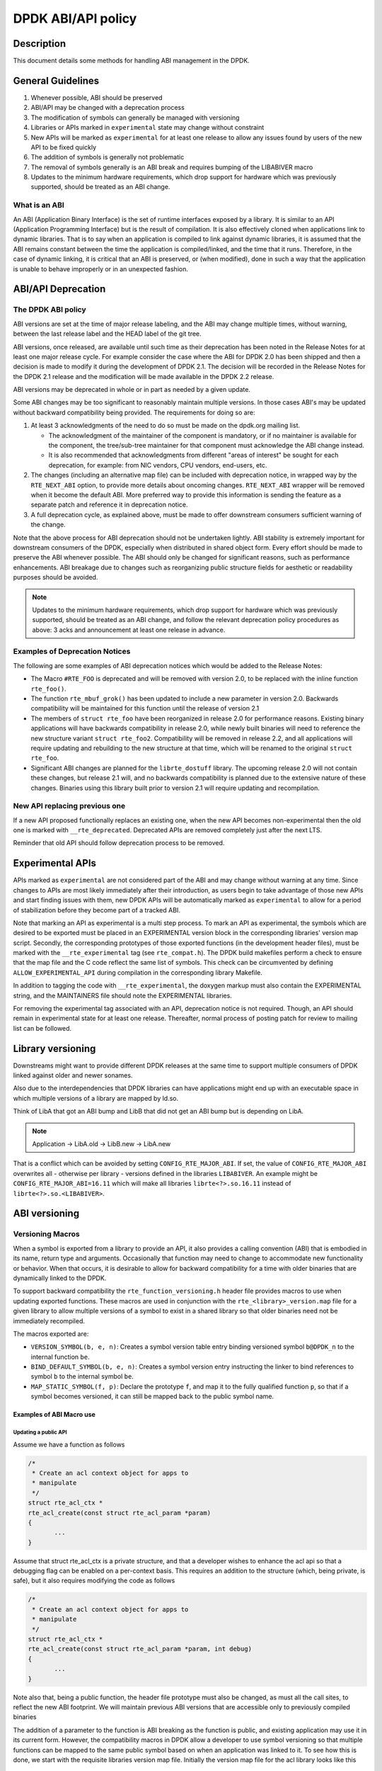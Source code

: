 ..  SPDX-License-Identifier: BSD-3-Clause
    Copyright 2018 The DPDK contributors

DPDK ABI/API policy
===================

Description
-----------

This document details some methods for handling ABI management in the DPDK.

General Guidelines
------------------

#. Whenever possible, ABI should be preserved
#. ABI/API may be changed with a deprecation process
#. The modification of symbols can generally be managed with versioning
#. Libraries or APIs marked in ``experimental`` state may change without constraint
#. New APIs will be marked as ``experimental`` for at least one release to allow
   any issues found by users of the new API to be fixed quickly
#. The addition of symbols is generally not problematic
#. The removal of symbols generally is an ABI break and requires bumping of the
   LIBABIVER macro
#. Updates to the minimum hardware requirements, which drop support for hardware which
   was previously supported, should be treated as an ABI change.

What is an ABI
~~~~~~~~~~~~~~

An ABI (Application Binary Interface) is the set of runtime interfaces exposed
by a library. It is similar to an API (Application Programming Interface) but
is the result of compilation.  It is also effectively cloned when applications
link to dynamic libraries.  That is to say when an application is compiled to
link against dynamic libraries, it is assumed that the ABI remains constant
between the time the application is compiled/linked, and the time that it runs.
Therefore, in the case of dynamic linking, it is critical that an ABI is
preserved, or (when modified), done in such a way that the application is unable
to behave improperly or in an unexpected fashion.


ABI/API Deprecation
-------------------

The DPDK ABI policy
~~~~~~~~~~~~~~~~~~~

ABI versions are set at the time of major release labeling, and the ABI may
change multiple times, without warning, between the last release label and the
HEAD label of the git tree.

ABI versions, once released, are available until such time as their
deprecation has been noted in the Release Notes for at least one major release
cycle. For example consider the case where the ABI for DPDK 2.0 has been
shipped and then a decision is made to modify it during the development of
DPDK 2.1. The decision will be recorded in the Release Notes for the DPDK 2.1
release and the modification will be made available in the DPDK 2.2 release.

ABI versions may be deprecated in whole or in part as needed by a given
update.

Some ABI changes may be too significant to reasonably maintain multiple
versions. In those cases ABI's may be updated without backward compatibility
being provided. The requirements for doing so are:

#. At least 3 acknowledgments of the need to do so must be made on the
   dpdk.org mailing list.

   - The acknowledgment of the maintainer of the component is mandatory, or if
     no maintainer is available for the component, the tree/sub-tree maintainer
     for that component must acknowledge the ABI change instead.

   - It is also recommended that acknowledgments from different "areas of
     interest" be sought for each deprecation, for example: from NIC vendors,
     CPU vendors, end-users, etc.

#. The changes (including an alternative map file) can be included with
   deprecation notice, in wrapped way by the ``RTE_NEXT_ABI`` option,
   to provide more details about oncoming changes.
   ``RTE_NEXT_ABI`` wrapper will be removed when it become the default ABI.
   More preferred way to provide this information is sending the feature
   as a separate patch and reference it in deprecation notice.

#. A full deprecation cycle, as explained above, must be made to offer
   downstream consumers sufficient warning of the change.

Note that the above process for ABI deprecation should not be undertaken
lightly. ABI stability is extremely important for downstream consumers of the
DPDK, especially when distributed in shared object form. Every effort should
be made to preserve the ABI whenever possible. The ABI should only be changed
for significant reasons, such as performance enhancements. ABI breakage due to
changes such as reorganizing public structure fields for aesthetic or
readability purposes should be avoided.

.. note::

   Updates to the minimum hardware requirements, which drop support for hardware
   which was previously supported, should be treated as an ABI change, and
   follow the relevant deprecation policy procedures as above: 3 acks and
   announcement at least one release in advance.

Examples of Deprecation Notices
~~~~~~~~~~~~~~~~~~~~~~~~~~~~~~~

The following are some examples of ABI deprecation notices which would be
added to the Release Notes:

* The Macro ``#RTE_FOO`` is deprecated and will be removed with version 2.0,
  to be replaced with the inline function ``rte_foo()``.

* The function ``rte_mbuf_grok()`` has been updated to include a new parameter
  in version 2.0. Backwards compatibility will be maintained for this function
  until the release of version 2.1

* The members of ``struct rte_foo`` have been reorganized in release 2.0 for
  performance reasons. Existing binary applications will have backwards
  compatibility in release 2.0, while newly built binaries will need to
  reference the new structure variant ``struct rte_foo2``. Compatibility will
  be removed in release 2.2, and all applications will require updating and
  rebuilding to the new structure at that time, which will be renamed to the
  original ``struct rte_foo``.

* Significant ABI changes are planned for the ``librte_dostuff`` library. The
  upcoming release 2.0 will not contain these changes, but release 2.1 will,
  and no backwards compatibility is planned due to the extensive nature of
  these changes. Binaries using this library built prior to version 2.1 will
  require updating and recompilation.

New API replacing previous one
~~~~~~~~~~~~~~~~~~~~~~~~~~~~~~

If a new API proposed functionally replaces an existing one, when the new API
becomes non-experimental then the old one is marked with ``__rte_deprecated``.
Deprecated APIs are removed completely just after the next LTS.

Reminder that old API should follow deprecation process to be removed.


Experimental APIs
-----------------

APIs marked as ``experimental`` are not considered part of the ABI and may
change without warning at any time.  Since changes to APIs are most likely
immediately after their introduction, as users begin to take advantage of
those new APIs and start finding issues with them, new DPDK APIs will be
automatically marked as ``experimental`` to allow for a period of stabilization
before they become part of a tracked ABI.

Note that marking an API as experimental is a multi step process.
To mark an API as experimental, the symbols which are desired to be exported
must be placed in an EXPERIMENTAL version block in the corresponding libraries'
version map script.
Secondly, the corresponding prototypes of those exported functions (in the
development header files), must be marked with the ``__rte_experimental`` tag
(see ``rte_compat.h``).
The DPDK build makefiles perform a check to ensure that the map file and the
C code reflect the same list of symbols.
This check can be circumvented by defining ``ALLOW_EXPERIMENTAL_API``
during compilation in the corresponding library Makefile.

In addition to tagging the code with ``__rte_experimental``,
the doxygen markup must also contain the EXPERIMENTAL string,
and the MAINTAINERS file should note the EXPERIMENTAL libraries.

For removing the experimental tag associated with an API, deprecation notice
is not required. Though, an API should remain in experimental state for at least
one release. Thereafter, normal process of posting patch for review to mailing
list can be followed.


Library versioning
------------------

Downstreams might want to provide different DPDK releases at the same time to
support multiple consumers of DPDK linked against older and newer sonames.

Also due to the interdependencies that DPDK libraries can have applications
might end up with an executable space in which multiple versions of a library
are mapped by ld.so.

Think of LibA that got an ABI bump and LibB that did not get an ABI bump but is
depending on LibA.

.. note::

    Application
    \-> LibA.old
    \-> LibB.new -> LibA.new

That is a conflict which can be avoided by setting ``CONFIG_RTE_MAJOR_ABI``.
If set, the value of ``CONFIG_RTE_MAJOR_ABI`` overwrites all - otherwise per
library - versions defined in the libraries ``LIBABIVER``.
An example might be ``CONFIG_RTE_MAJOR_ABI=16.11`` which will make all libraries
``librte<?>.so.16.11`` instead of ``librte<?>.so.<LIBABIVER>``.


ABI versioning
--------------

Versioning Macros
~~~~~~~~~~~~~~~~~

When a symbol is exported from a library to provide an API, it also provides a
calling convention (ABI) that is embodied in its name, return type and
arguments. Occasionally that function may need to change to accommodate new
functionality or behavior. When that occurs, it is desirable to allow for
backward compatibility for a time with older binaries that are dynamically
linked to the DPDK.

To support backward compatibility the ``rte_function_versioning.h``
header file provides macros to use when updating exported functions. These
macros are used in conjunction with the ``rte_<library>_version.map`` file for
a given library to allow multiple versions of a symbol to exist in a shared
library so that older binaries need not be immediately recompiled.

The macros exported are:

* ``VERSION_SYMBOL(b, e, n)``: Creates a symbol version table entry binding
  versioned symbol ``b@DPDK_n`` to the internal function ``be``.

* ``BIND_DEFAULT_SYMBOL(b, e, n)``: Creates a symbol version entry instructing
  the linker to bind references to symbol ``b`` to the internal symbol
  ``be``.

* ``MAP_STATIC_SYMBOL(f, p)``: Declare the prototype ``f``, and map it to the
  fully qualified function ``p``, so that if a symbol becomes versioned, it
  can still be mapped back to the public symbol name.

Examples of ABI Macro use
^^^^^^^^^^^^^^^^^^^^^^^^^

Updating a public API
_____________________

Assume we have a function as follows

.. code-block:: c

 /*
  * Create an acl context object for apps to
  * manipulate
  */
 struct rte_acl_ctx *
 rte_acl_create(const struct rte_acl_param *param)
 {
        ...
 }


Assume that struct rte_acl_ctx is a private structure, and that a developer
wishes to enhance the acl api so that a debugging flag can be enabled on a
per-context basis.  This requires an addition to the structure (which, being
private, is safe), but it also requires modifying the code as follows

.. code-block:: c

 /*
  * Create an acl context object for apps to
  * manipulate
  */
 struct rte_acl_ctx *
 rte_acl_create(const struct rte_acl_param *param, int debug)
 {
        ...
 }


Note also that, being a public function, the header file prototype must also be
changed, as must all the call sites, to reflect the new ABI footprint.  We will
maintain previous ABI versions that are accessible only to previously compiled
binaries

The addition of a parameter to the function is ABI breaking as the function is
public, and existing application may use it in its current form.  However, the
compatibility macros in DPDK allow a developer to use symbol versioning so that
multiple functions can be mapped to the same public symbol based on when an
application was linked to it.  To see how this is done, we start with the
requisite libraries version map file.  Initially the version map file for the
acl library looks like this

.. code-block:: none

   DPDK_2.0 {
        global:

        rte_acl_add_rules;
        rte_acl_build;
        rte_acl_classify;
        rte_acl_classify_alg;
        rte_acl_classify_scalar;
        rte_acl_create;
        rte_acl_dump;
        rte_acl_find_existing;
        rte_acl_free;
        rte_acl_ipv4vlan_add_rules;
        rte_acl_ipv4vlan_build;
        rte_acl_list_dump;
        rte_acl_reset;
        rte_acl_reset_rules;
        rte_acl_set_ctx_classify;

        local: *;
   };

This file needs to be modified as follows

.. code-block:: none

   DPDK_2.0 {
        global:

        rte_acl_add_rules;
        rte_acl_build;
        rte_acl_classify;
        rte_acl_classify_alg;
        rte_acl_classify_scalar;
        rte_acl_create;
        rte_acl_dump;
        rte_acl_find_existing;
        rte_acl_free;
        rte_acl_ipv4vlan_add_rules;
        rte_acl_ipv4vlan_build;
        rte_acl_list_dump;
        rte_acl_reset;
        rte_acl_reset_rules;
        rte_acl_set_ctx_classify;

        local: *;
   };

   DPDK_2.1 {
        global:
        rte_acl_create;

   } DPDK_2.0;

The addition of the new block tells the linker that a new version node is
available (DPDK_2.1), which contains the symbol rte_acl_create, and inherits the
symbols from the DPDK_2.0 node.  This list is directly translated into a list of
exported symbols when DPDK is compiled as a shared library

Next, we need to specify in the code which function map to the rte_acl_create
symbol at which versions.  First, at the site of the initial symbol definition,
we need to update the function so that it is uniquely named, and not in conflict
with the public symbol name

.. code-block:: c

  struct rte_acl_ctx *
 -rte_acl_create(const struct rte_acl_param *param)
 +rte_acl_create_v20(const struct rte_acl_param *param)
 {
        size_t sz;
        struct rte_acl_ctx *ctx;
        ...

Note that the base name of the symbol was kept intact, as this is conducive to
the macros used for versioning symbols.  That is our next step, mapping this new
symbol name to the initial symbol name at version node 2.0.  Immediately after
the function, we add this line of code

.. code-block:: c

   VERSION_SYMBOL(rte_acl_create, _v20, 2.0);

Remembering to also add the rte_function_versioning.h header to the requisite c file where
these changes are being made.  The above macro instructs the linker to create a
new symbol ``rte_acl_create@DPDK_2.0``, which matches the symbol created in older
builds, but now points to the above newly named function.  We have now mapped
the original rte_acl_create symbol to the original function (but with a new
name)

Next, we need to create the 2.1 version of the symbol.  We create a new function
name, with a different suffix, and  implement it appropriately

.. code-block:: c

   struct rte_acl_ctx *
   rte_acl_create_v21(const struct rte_acl_param *param, int debug);
   {
        struct rte_acl_ctx *ctx = rte_acl_create_v20(param);

        ctx->debug = debug;

        return ctx;
   }

This code serves as our new API call.  Its the same as our old call, but adds
the new parameter in place.  Next we need to map this function to the symbol
``rte_acl_create@DPDK_2.1``.  To do this, we modify the public prototype of the call
in the header file, adding the macro there to inform all including applications,
that on re-link, the default rte_acl_create symbol should point to this
function.  Note that we could do this by simply naming the function above
rte_acl_create, and the linker would chose the most recent version tag to apply
in the version script, but we can also do this in the header file

.. code-block:: c

   struct rte_acl_ctx *
   -rte_acl_create(const struct rte_acl_param *param);
   +rte_acl_create(const struct rte_acl_param *param, int debug);
   +BIND_DEFAULT_SYMBOL(rte_acl_create, _v21, 2.1);

The BIND_DEFAULT_SYMBOL macro explicitly tells applications that include this
header, to link to the rte_acl_create_v21 function and apply the DPDK_2.1
version node to it.  This method is more explicit and flexible than just
re-implementing the exact symbol name, and allows for other features (such as
linking to the old symbol version by default, when the new ABI is to be opt-in
for a period.

One last thing we need to do.  Note that we've taken what was a public symbol,
and duplicated it into two uniquely and differently named symbols.  We've then
mapped each of those back to the public symbol ``rte_acl_create`` with different
version tags.  This only applies to dynamic linking, as static linking has no
notion of versioning.  That leaves this code in a position of no longer having a
symbol simply named ``rte_acl_create`` and a static build will fail on that
missing symbol.

To correct this, we can simply map a function of our choosing back to the public
symbol in the static build with the ``MAP_STATIC_SYMBOL`` macro.  Generally the
assumption is that the most recent version of the symbol is the one you want to
map.  So, back in the C file where, immediately after ``rte_acl_create_v21`` is
defined, we add this

.. code-block:: c

   struct rte_acl_ctx *
   rte_acl_create_v21(const struct rte_acl_param *param, int debug)
   {
        ...
   }
   MAP_STATIC_SYMBOL(struct rte_acl_ctx *rte_acl_create(const struct rte_acl_param *param, int debug), rte_acl_create_v21);

That tells the compiler that, when building a static library, any calls to the
symbol ``rte_acl_create`` should be linked to ``rte_acl_create_v21``

That's it, on the next shared library rebuild, there will be two versions of
rte_acl_create, an old DPDK_2.0 version, used by previously built applications,
and a new DPDK_2.1 version, used by future built applications.


Deprecating part of a public API
________________________________

Lets assume that you've done the above update, and after a few releases have
passed you decide you would like to retire the old version of the function.
After having gone through the ABI deprecation announcement process, removal is
easy.  Start by removing the symbol from the requisite version map file:

.. code-block:: none

   DPDK_2.0 {
        global:

        rte_acl_add_rules;
        rte_acl_build;
        rte_acl_classify;
        rte_acl_classify_alg;
        rte_acl_classify_scalar;
        rte_acl_dump;
 -      rte_acl_create
        rte_acl_find_existing;
        rte_acl_free;
        rte_acl_ipv4vlan_add_rules;
        rte_acl_ipv4vlan_build;
        rte_acl_list_dump;
        rte_acl_reset;
        rte_acl_reset_rules;
        rte_acl_set_ctx_classify;

        local: *;
   };

   DPDK_2.1 {
        global:
        rte_acl_create;
   } DPDK_2.0;


Next remove the corresponding versioned export.

.. code-block:: c

 -VERSION_SYMBOL(rte_acl_create, _v20, 2.0);


Note that the internal function definition could also be removed, but its used
in our example by the newer version _v21, so we leave it in place.  This is a
coding style choice.

Lastly, we need to bump the LIBABIVER number for this library in the Makefile to
indicate to applications doing dynamic linking that this is a later, and
possibly incompatible library version:

.. code-block:: c

   -LIBABIVER := 1
   +LIBABIVER := 2

Deprecating an entire ABI version
_________________________________

While removing a symbol from and ABI may be useful, it is often more practical
to remove an entire version node at once.  If a version node completely
specifies an API, then removing part of it, typically makes it incomplete.  In
those cases it is better to remove the entire node

To do this, start by modifying the version map file, such that all symbols from
the node to be removed are merged into the next node in the map

In the case of our map above, it would transform to look as follows

.. code-block:: none

   DPDK_2.1 {
        global:

        rte_acl_add_rules;
        rte_acl_build;
        rte_acl_classify;
        rte_acl_classify_alg;
        rte_acl_classify_scalar;
        rte_acl_dump;
        rte_acl_create
        rte_acl_find_existing;
        rte_acl_free;
        rte_acl_ipv4vlan_add_rules;
        rte_acl_ipv4vlan_build;
        rte_acl_list_dump;
        rte_acl_reset;
        rte_acl_reset_rules;
        rte_acl_set_ctx_classify;

        local: *;
 };

Then any uses of BIND_DEFAULT_SYMBOL that pointed to the old node should be
updated to point to the new version node in any header files for all affected
symbols.

.. code-block:: c

 -BIND_DEFAULT_SYMBOL(rte_acl_create, _v20, 2.0);
 +BIND_DEFAULT_SYMBOL(rte_acl_create, _v21, 2.1);

Lastly, any VERSION_SYMBOL macros that point to the old version node should be
removed, taking care to keep, where need old code in place to support newer
versions of the symbol.


Running the ABI Validator
-------------------------

The ``devtools`` directory in the DPDK source tree contains a utility program,
``validate-abi.sh``, for validating the DPDK ABI based on the Linux `ABI
Compliance Checker
<http://ispras.linuxbase.org/index.php/ABI_compliance_checker>`_.

This has a dependency on the ``abi-compliance-checker`` and ``and abi-dumper``
utilities which can be installed via a package manager. For example::

   sudo yum install abi-compliance-checker
   sudo yum install abi-dumper

The syntax of the ``validate-abi.sh`` utility is::

   ./devtools/validate-abi.sh <REV1> <REV2>

Where ``REV1`` and ``REV2`` are valid gitrevisions(7)
https://www.kernel.org/pub/software/scm/git/docs/gitrevisions.html
on the local repo.

For example::

   # Check between the previous and latest commit:
   ./devtools/validate-abi.sh HEAD~1 HEAD

   # Check on a specific compilation target:
   ./devtools/validate-abi.sh -t x86_64-native-linux-gcc HEAD~1 HEAD

   # Check between two tags:
   ./devtools/validate-abi.sh v2.0.0 v2.1.0

   # Check between git master and local topic-branch "vhost-hacking":
   ./devtools/validate-abi.sh master vhost-hacking

After the validation script completes (it can take a while since it need to
compile both tags) it will create compatibility reports in the
``./abi-check/compat_report`` directory. Listed incompatibilities can be found
as follows::

  grep -lr Incompatible abi-check/compat_reports/
